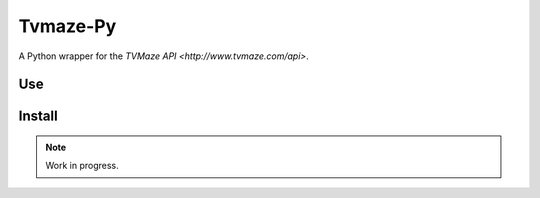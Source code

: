 #########
Tvmaze-Py
#########


A Python wrapper for the `TVMaze API <http://www.tvmaze.com/api>`.

Use
===

Install
=======


.. NOTE::
   Work in progress.
